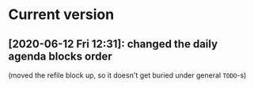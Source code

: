 * Current version
** [2020-06-12 Fri 12:31]: changed the daily agenda blocks order
(moved the refile block up, so it doesn't get buried under general =TODO=-s)
